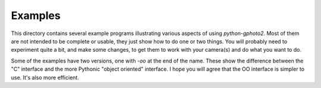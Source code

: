 Examples
========

This directory contains several example programs illustrating various aspects of using `python-gphoto2`.
Most of them are not intended to be complete or usable, they just show how to do one or two things.
You will probably need to experiment quite a bit, and make some changes, to get them to work with your camera(s) and do what you want to do.

Some of the examples have two versions, one with `-oo` at the end of the name.
These show the difference between the "C" interface and the more Pythonic "object oriented" interface.
I hope you will agree that the OO interface is simpler to use.
It's also more efficient.

